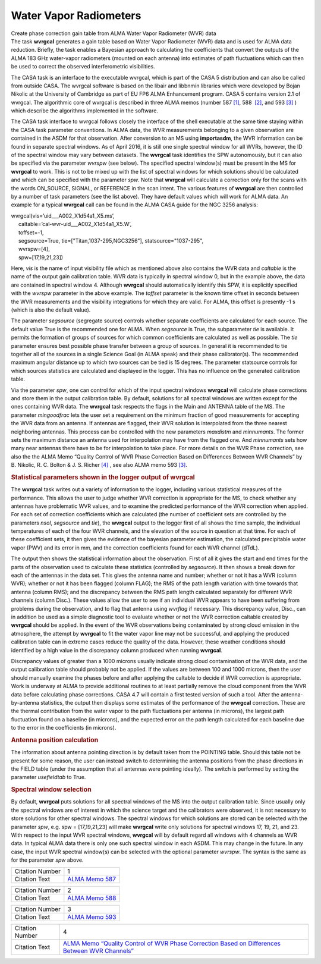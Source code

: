 .. container::
   :name: viewlet-above-content-title

Water Vapor Radiometers
=======================

.. container::
   :name: viewlet-below-content-title

.. container:: documentDescription description

   Create phase correction gain table from ALMA Water Vapor Radiometer
   (WVR) data

.. container:: section
   :name: viewlet-above-content-body

.. container:: section
   :name: content-core

   .. container::
      :name: parent-fieldname-text

      The task **wvrgcal** generates a gain table based on Water Vapor
      Radiometer (WVR) data and is used for ALMA data
      reduction. Briefly, the task enables a Bayesian approach to
      calculating the coefficients that convert the outputs of the ALMA
      183 GHz water-vapor radiometers (mounted on each antenna) into
      estimates of path fluctuations which can then be used to correct
      the observed interferometric visibilities.

      The CASA task is an interface to the executable wvrgcal, which is
      part of the CASA 5 distribution and can also be called from
      outside CASA. The wvrgcal software is based on the libair and
      libbnmin libraries which were developed by Bojan Nikolic at the
      University of Cambridge as part of EU FP6 ALMA Enhancement
      program. CASA 5 contains version 2.1 of wvrgcal. The algorithmic
      core of wvrgcal is described in three ALMA memos (number 587
      `[1] <#cit>`__, 588  `[2] <#cit>`__, and 593 `[3] <#cit>`__ )
      which describe the algorithms implemented in the software.

      The CASA task interface to wvrgcal follows closely the interface
      of the shell executable at the same time staying within the CASA
      task parameter conventions. In ALMA data, the WVR measurements
      belonging to a given observation are contained in the ASDM for
      that observation. After conversion to an MS using **importasdm**,
      the WVR information can be found in separate spectral windows. As
      of April 2016, it is still one single spectral window for all
      WVRs, however, the ID of the spectral window may vary between
      datasets. The **wvrgcal** task identifies the SPW autonomously,
      but it can also be specified via the parameter *wvrspw* (see
      below). The specified spectral window(s) must be present in the MS
      for **wvrgcal** to work. This is not to be mixed up with the list
      of spectral windows for which solutions should be calculated and
      which can be specified with the parameter *spw*. Note that
      **wvrgcal** will calculate a correction only for the scans with
      the words ON_SOURCE, SIGNAL, or REFERENCE in the scan intent. The
      various features of **wvrgcal** are then controlled by a number of
      task parameters (see the list above). They have default values
      which will work for ALMA data. An example for a typical
      **wvrgcal** call can be found in the ALMA CASA guide for the NGC
      3256 analysis:

      .. container:: casa-input-box

         | wvrgcal(vis=’uid___A002_X1d54a1_X5.ms’,
         |      caltable=’cal-wvr-uid___A002_X1d54a1_X5.W’,
         |      toffset=-1,
         |      segsource=True, tie=["Titan,1037-295,NGC3256"],
           statsource="1037-295",
         |      wvrspw=[4],
         |      spw=[17,19,21,23])

      Here, *vis* is the name of input visibility file which as
      mentioned above also contains the WVR data and *caltable* is the
      name of the output gain calibration table. WVR data is typically
      in spectral window 0, but in the example above, the data are
      contained in spectral window 4. Although **wvrgcal** should
      automatically identify this SPW, it is explicitly specified with
      the *wvrspw* parameter in the above example.
      The *toffset* parameter is the known time offset in seconds
      between the WVR measurements and the visibility integrations for
      which they are valid. For ALMA, this offset is presently -1 s
      (which is also the default value).

      The parameter *segsource* (segregate source) controls whether
      separate coefficients are calculated for each source. The default
      value True is the recommended one for ALMA. When *segsource* is
      True, the subparameter *tie* is available. It permits the
      formation of groups of sources for which common coefficients are
      calculated as well as possible. The *tie* parameter ensures best
      possible phase transfer between a group of sources. In general it
      is recommended to tie together all of the sources in a single
      Science Goal (in ALMA speak) and their phase calibrator(s). The
      recommended maximum angular distance up to which two sources can
      be tied is 15 degrees. The parameter statsource controls for which
      sources statistics are calculated and displayed in the logger.
      This has no influence on the generated calibration table.

      Via the parameter *spw*, one can control for which of the input
      spectral windows **wvrgcal** will calculate phase corrections and
      store them in the output calibration table. By default, solutions
      for all spectral windows are written except for the ones
      containing WVR data. The **wvrgcal** task respects the flags in
      the Main and ANTENNA table of the MS. The parameter *mingoodfrac*
      lets the user set a requirement on the minimum fraction of good
      measurements for accepting the WVR data from an antenna. If
      antennas are flagged, their WVR solution is interpolated from the
      three nearest neighboring antennas. This process can be controlled
      with the new parameters *maxdistm* and *minnumants*. The former
      sets the maximum distance an antenna used for interpolation may
      have from the flagged one. And *minnumants* sets how many near
      antennas there have to be for interpolation to take place. For
      more details on the WVR Phase correction, see also the the ALMA
      Memo “Quality Control of WVR Phase Correction Based on Differences
      Between WVR Channels” by B. Nikolic, R. C. Bolton & J. S. Richer
      `[4] <#cit>`__ , see also ALMA memo 593 `[3] <#cit>`__.

      .. rubric:: 
         Statistical parameters shown in the logger output of wvrgcal
         :name: statistical-parameters-shown-in-the-logger-output-of-wvrgcal

      The **wvrgcal** task writes out a variety of information to the
      logger, including various statistical measures of the performance.
      This allows the user to judge whether WVR correction is
      appropriate for the MS, to check whether any antennas have
      problematic WVR values, and to examine the predicted performance
      of the WVR correction when applied. For each set of correction
      coefficients which are calculated (the number of coefficient sets
      are controlled by the parameters *nsol*, *segsource* and *tie*),
      the **wvrgcal** output to the logger first of all shows the time
      sample, the individual temperatures of each of the four WVR
      channels, and the elevation of the source in question at that
      time. For each of these coefficient sets, it then gives the
      evidence of the bayesian parameter estimation, the calculated
      precipitable water vapor (PWV) and its error in mm, and the
      correction coefficients found for each WVR channel (dTdL).

      The output then shows the statistical information about the
      observation. First of all it gives the start and end times for the
      parts of the observation used to calculate these statistics
      (controlled by *segsource*). It then shows a break down for each
      of the antennas in the data set. This gives the antenna name and
      number; whether or not it has a WVR (column WVR); whether or not
      it has been flagged (column FLAG); the RMS of the path length
      variation with time towards that antenna (column RMS); and the
      discrepancy between the RMS path length calculated separately for
      different WVR channels (column Disc.). These values allow the user
      to see if an individual WVR appears to have been suffering from
      problems during the observation, and to flag that antenna using
      *wvrflag* if necessary. This discrepancy value, Disc., can in
      addition be used as a simple diagnostic tool to evaluate whether
      or not the WVR correction caltable created by **wvrgcal** should
      be applied. In the event of the WVR observations being
      contaminated by strong cloud emission in the atmosphere, the
      attempt by **wvrgcal** to fit the water vapor line may not be
      successful, and applying the produced calibration table can in
      extreme cases reduce the quality of the data. However, these
      weather conditions should identified by a high value in the
      discrepancy column produced when running **wvrgcal**.

      Discrepancy values of greater than a 1000 microns usually indicate
      strong cloud contamination of the WVR data, and the output
      calibration table should probably not be applied. If the values
      are between 100 and 1000 microns, then the user should manually
      examine the phases before and after applying the caltable to
      decide if WVR correction is appropriate. Work is underway at ALMA
      to provide additional routines to at least partially remove the
      cloud component from the WVR data before calculating phase
      corrections. CASA 4.7 will contain a first tested version of such
      a tool. After the antenna-by-antenna statistics, the output then
      displays some estimates of the performance of the **wvrgcal**
      correction. These are the thermal contribution from the water
      vapor to the path fluctuations per antenna (in microns), the
      largest path fluctuation found on a baseline (in microns), and the
      expected error on the path length calculated for each baseline due
      to the error in the coefficients (in microns).

      .. rubric:: 
         Antenna position calculation
         :name: antenna-position-calculation

      The information about antenna pointing direction is by default
      taken from the POINTING table. Should this table not be present
      for some reason, the user can instead switch to determining the
      antenna positions from the phase directions in the FIELD table
      (under the assumption that all antennas were pointing ideally).
      The switch is performed by setting the parameter *usefieldtab* to
      True.

      .. rubric:: 
         Spectral window selection
         :name: spectral-window-selection

      By default, **wvrgcal** puts solutions for all spectral windows of
      the MS into the output calibration table. Since usually only the
      spectral windows are of interest in which the science target and
      the calibrators were observed, it is not necessary to store
      solutions for other spectral windows. The spectral windows for
      which solutions are stored can be selected with the parameter
      *spw*, e.g. spw = [17,19,21,23] will make **wvrgcal** write only
      solutions for spectral windows 17, 19, 21, and 23. With respect to
      the input WVR spectral windows, **wvrgcal** will by default regard
      all windows with 4 channels as WVR data. In typical ALMA data
      there is only one such spectral window in each ASDM. This may
      change in the future. In any case, the input WVR spectral
      window(s) can be selected with the optional parameter *wvrspw*.
      The syntax is the same as for the parameter *spw* above.

       

      +-----------------+---------------------------------------------------+
      | Citation Number | 1                                                 |
      +-----------------+---------------------------------------------------+
      | Citation Text   | `ALMA Memo                                        |
      |                 | 587 <http://l                                     |
      |                 | ibrary.nrao.edu/public/memos/alma/memo587.pdf>`__ |
      +-----------------+---------------------------------------------------+

      +-----------------+---------------------------------------------------+
      | Citation Number | 2                                                 |
      +-----------------+---------------------------------------------------+
      | Citation Text   | `ALMA Memo                                        |
      |                 | 588 <http://l                                     |
      |                 | ibrary.nrao.edu/public/memos/alma/memo588.pdf>`__ |
      +-----------------+---------------------------------------------------+

      +-----------------+---------------------------------------------------+
      | Citation Number | 3                                                 |
      +-----------------+---------------------------------------------------+
      | Citation Text   | `ALMA Memo                                        |
      |                 | 593 <http://l                                     |
      |                 | ibrary.nrao.edu/public/memos/alma/memo593.pdf>`__ |
      +-----------------+---------------------------------------------------+

      +-----------------+---------------------------------------------------+
      | Citation Number | 4                                                 |
      +-----------------+---------------------------------------------------+
      | Citation Text   | `ALMA Memo “Quality Control of WVR Phase          |
      |                 | Correction Based on Differences Between WVR       |
      |                 | Channels” <h                                      |
      |                 | ttps://casa.nrao.edu/Memos/memoqachannels.pdf>`__ |
      +-----------------+---------------------------------------------------+

       

       

       

.. container:: section
   :name: viewlet-below-content-body
